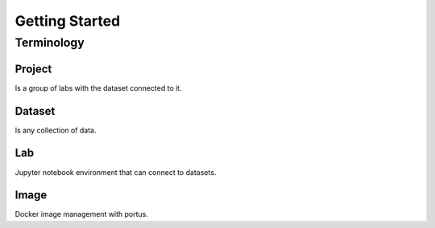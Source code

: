 .. _getting_started:

***************
Getting Started
***************

.. _terminology:

Terminology
===========

Project
*******

Is a group of labs with the dataset connected to it.

Dataset
*******

Is any collection of data.

Lab
***

Jupyter notebook environment that can connect to datasets.

Image
*****

Docker image management with portus.
